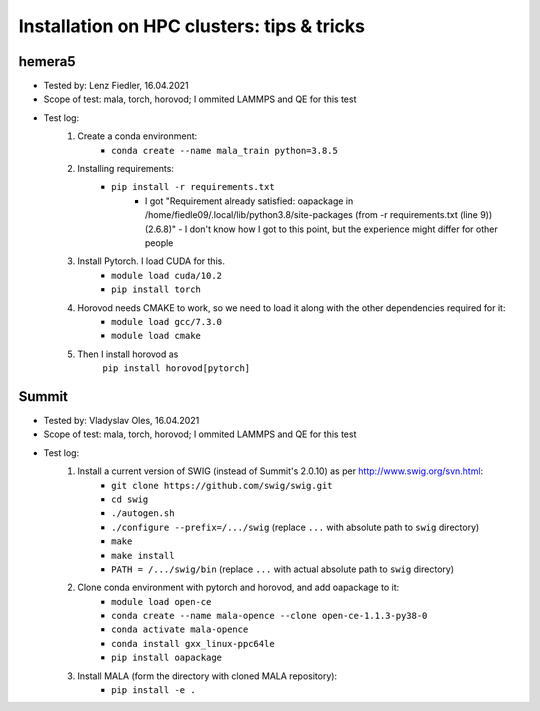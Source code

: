 Installation on HPC clusters: tips & tricks
===========================================
hemera5
*******************

- Tested by: Lenz Fiedler, 16.04.2021
- Scope of test: mala, torch, horovod; I ommited LAMMPS and QE for this test
- Test log:
    1. Create a conda environment:
        - ``conda create --name mala_train python=3.8.5``

    2. Installing requirements:
        - ``pip install -r requirements.txt``
            - I got "Requirement already satisfied: oapackage in /home/fiedle09/.local/lib/python3.8/site-packages (from -r requirements.txt (line 9)) (2.6.8)" - I don't know how I got to this point, but the experience might differ for other people

    3. Install Pytorch. I load CUDA for this.
        - ``module load cuda/10.2``
        - ``pip install torch``

    4. Horovod needs CMAKE to work, so we need to load it along with the other dependencies required for it:
        - ``module load gcc/7.3.0``
        - ``module load cmake``

    5. Then I install horovod as
        ``pip install horovod[pytorch]``

Summit
*******************

- Tested by: Vladyslav Oles, 16.04.2021
- Scope of test: mala, torch, horovod; I ommited LAMMPS and QE for this test
- Test log:
    1. Install a current version of SWIG (instead of Summit's 2.0.10) as per http://www.swig.org/svn.html:
        - ``git clone https://github.com/swig/swig.git``
        - ``cd swig``
        - ``./autogen.sh``
        - ``./configure --prefix=/.../swig`` (replace ``...`` with absolute path to ``swig`` directory)
        - ``make``
        - ``make install``
        - ``PATH = /.../swig/bin`` (replace ``...`` with actual absolute path to ``swig`` directory)

    2. Clone conda environment with pytorch and horovod, and add oapackage to it:
        - ``module load open-ce``
        - ``conda create --name mala-opence --clone open-ce-1.1.3-py38-0``
        - ``conda activate mala-opence``
        - ``conda install gxx_linux-ppc64le``
        - ``pip install oapackage``

    3. Install MALA (form the directory with cloned MALA repository):
        - ``pip install -e .``



